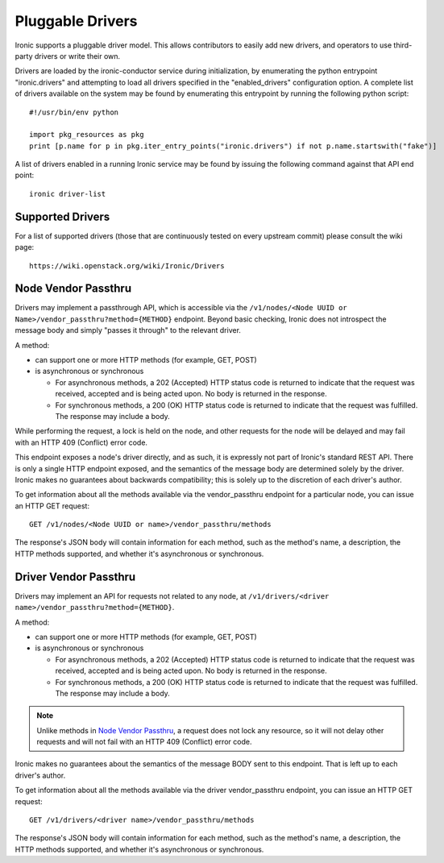 .. _drivers:

=================
Pluggable Drivers
=================

Ironic supports a pluggable driver model. This allows contributors to easily
add new drivers, and operators to use third-party drivers or write their own.

Drivers are loaded by the ironic-conductor service during initialization, by
enumerating the python entrypoint "ironic.drivers" and attempting to load
all drivers specified in the "enabled_drivers" configuration option. A
complete list of drivers available on the system may be found by
enumerating this entrypoint by running the following python script::

  #!/usr/bin/env python

  import pkg_resources as pkg
  print [p.name for p in pkg.iter_entry_points("ironic.drivers") if not p.name.startswith("fake")]

A list of drivers enabled in a running Ironic service may be found by issuing
the following command against that API end point::

  ironic driver-list


Supported Drivers
-----------------

For a list of supported drivers (those that are continuously tested on every
upstream commit) please consult the wiki page::

  https://wiki.openstack.org/wiki/Ironic/Drivers

Node Vendor Passthru
--------------------

Drivers may implement a passthrough API, which is accessible via
the ``/v1/nodes/<Node UUID or Name>/vendor_passthru?method={METHOD}``
endpoint. Beyond basic checking, Ironic does not introspect the message
body and simply "passes it through" to the relevant driver.

A method:

* can support one or more HTTP methods (for example, GET, POST)

* is asynchronous or synchronous

  + For asynchronous methods, a 202 (Accepted) HTTP status code is returned
    to indicate that the request was received, accepted and is being acted
    upon. No body is returned in the response.

  + For synchronous methods, a 200 (OK) HTTP status code is returned to
    indicate that the request was fulfilled. The response may include a body.

While performing the request, a lock is held on the node, and other
requests for the node will be delayed and may fail with an HTTP 409
(Conflict) error code.

This endpoint exposes a node's driver directly, and as such, it is
expressly not part of Ironic's standard REST API. There is only a
single HTTP endpoint exposed, and the semantics of the message body
are determined solely by the driver. Ironic makes no guarantees about
backwards compatibility; this is solely up to the discretion of each
driver's author.

To get information about all the methods available via the vendor_passthru
endpoint for a particular node, you can issue an HTTP GET request::

  GET /v1/nodes/<Node UUID or name>/vendor_passthru/methods

The response's JSON body will contain information for each method,
such as the method's name, a description, the HTTP methods supported,
and whether it's asynchronous or synchronous.


Driver Vendor Passthru
----------------------

Drivers may implement an API for requests not related to any node,
at ``/v1/drivers/<driver name>/vendor_passthru?method={METHOD}``.

A method:

* can support one or more HTTP methods (for example, GET, POST)

* is asynchronous or synchronous

  + For asynchronous methods, a 202 (Accepted) HTTP status code is
    returned to indicate that the request was received, accepted and is
    being acted upon. No body is returned in the response.

  + For synchronous methods, a 200 (OK) HTTP status code is returned
    to indicate that the request was fulfilled. The response may include
    a body.

.. note::
  Unlike methods in `Node Vendor Passthru`_, a request does not lock any
  resource, so it will not delay other requests and will not fail with an
  HTTP 409 (Conflict) error code.

Ironic makes no guarantees about the semantics of the message BODY sent
to this endpoint. That is left up to each driver's author.

To get information about all the methods available via the driver
vendor_passthru endpoint, you can issue an HTTP GET request::

  GET /v1/drivers/<driver name>/vendor_passthru/methods

The response's JSON body will contain information for each method,
such as the method's name, a description, the HTTP methods supported,
and whether it's asynchronous or synchronous.
